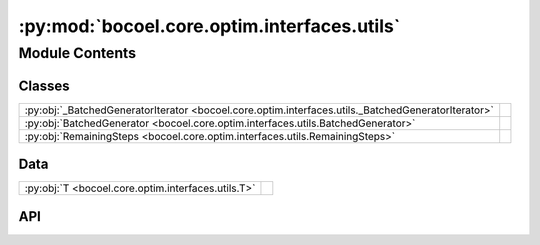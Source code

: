 :py:mod:`bocoel.core.optim.interfaces.utils`
============================================

.. py:module:: bocoel.core.optim.interfaces.utils

.. autodoc2-docstring:: bocoel.core.optim.interfaces.utils
   :allowtitles:

Module Contents
---------------

Classes
~~~~~~~

.. list-table::
   :class: autosummary longtable
   :align: left

   * - :py:obj:`_BatchedGeneratorIterator <bocoel.core.optim.interfaces.utils._BatchedGeneratorIterator>`
     - .. autodoc2-docstring:: bocoel.core.optim.interfaces.utils._BatchedGeneratorIterator
          :summary:
   * - :py:obj:`BatchedGenerator <bocoel.core.optim.interfaces.utils.BatchedGenerator>`
     - .. autodoc2-docstring:: bocoel.core.optim.interfaces.utils.BatchedGenerator
          :summary:
   * - :py:obj:`RemainingSteps <bocoel.core.optim.interfaces.utils.RemainingSteps>`
     - .. autodoc2-docstring:: bocoel.core.optim.interfaces.utils.RemainingSteps
          :summary:

Data
~~~~

.. list-table::
   :class: autosummary longtable
   :align: left

   * - :py:obj:`T <bocoel.core.optim.interfaces.utils.T>`
     - .. autodoc2-docstring:: bocoel.core.optim.interfaces.utils.T
          :summary:

API
~~~

.. py:data:: T
   :canonical: bocoel.core.optim.interfaces.utils.T
   :value: 'TypeVar(...)'

   .. autodoc2-docstring:: bocoel.core.optim.interfaces.utils.T

.. py:class:: _BatchedGeneratorIterator(iterable: collections.abc.Iterable[bocoel.core.optim.interfaces.utils.T], batch_size: int, /)
   :canonical: bocoel.core.optim.interfaces.utils._BatchedGeneratorIterator

   Bases: :py:obj:`collections.abc.Iterator`\ [\ :py:obj:`list`\ [\ :py:obj:`bocoel.core.optim.interfaces.utils.T`\ ]\ ]

   .. autodoc2-docstring:: bocoel.core.optim.interfaces.utils._BatchedGeneratorIterator

   .. rubric:: Initialization

   .. autodoc2-docstring:: bocoel.core.optim.interfaces.utils._BatchedGeneratorIterator.__init__

   .. py:method:: __iter__() -> collections.abc.Iterator[list[bocoel.core.optim.interfaces.utils.T]]
      :canonical: bocoel.core.optim.interfaces.utils._BatchedGeneratorIterator.__iter__

      .. autodoc2-docstring:: bocoel.core.optim.interfaces.utils._BatchedGeneratorIterator.__iter__

   .. py:method:: __next__() -> list[bocoel.core.optim.interfaces.utils.T]
      :canonical: bocoel.core.optim.interfaces.utils._BatchedGeneratorIterator.__next__

.. py:class:: BatchedGenerator(iterable: collections.abc.Iterable[bocoel.core.optim.interfaces.utils.T], batch_size: int)
   :canonical: bocoel.core.optim.interfaces.utils.BatchedGenerator

   Bases: :py:obj:`typing.Generic`\ [\ :py:obj:`bocoel.core.optim.interfaces.utils.T`\ ]

   .. autodoc2-docstring:: bocoel.core.optim.interfaces.utils.BatchedGenerator

   .. rubric:: Initialization

   .. autodoc2-docstring:: bocoel.core.optim.interfaces.utils.BatchedGenerator.__init__

   .. py:method:: __iter__() -> collections.abc.Iterator[list[bocoel.core.optim.interfaces.utils.T]]
      :canonical: bocoel.core.optim.interfaces.utils.BatchedGenerator.__iter__

      .. autodoc2-docstring:: bocoel.core.optim.interfaces.utils.BatchedGenerator.__iter__

.. py:class:: RemainingSteps(count: int | float)
   :canonical: bocoel.core.optim.interfaces.utils.RemainingSteps

   .. autodoc2-docstring:: bocoel.core.optim.interfaces.utils.RemainingSteps

   .. rubric:: Initialization

   .. autodoc2-docstring:: bocoel.core.optim.interfaces.utils.RemainingSteps.__init__

   .. py:property:: count
      :canonical: bocoel.core.optim.interfaces.utils.RemainingSteps.count
      :type: int | float

      .. autodoc2-docstring:: bocoel.core.optim.interfaces.utils.RemainingSteps.count

   .. py:method:: step(size: int = 1) -> None
      :canonical: bocoel.core.optim.interfaces.utils.RemainingSteps.step

      .. autodoc2-docstring:: bocoel.core.optim.interfaces.utils.RemainingSteps.step

   .. py:property:: done
      :canonical: bocoel.core.optim.interfaces.utils.RemainingSteps.done
      :type: bool

      .. autodoc2-docstring:: bocoel.core.optim.interfaces.utils.RemainingSteps.done

   .. py:method:: infinite() -> typing_extensions.Self
      :canonical: bocoel.core.optim.interfaces.utils.RemainingSteps.infinite
      :classmethod:

      .. autodoc2-docstring:: bocoel.core.optim.interfaces.utils.RemainingSteps.infinite

